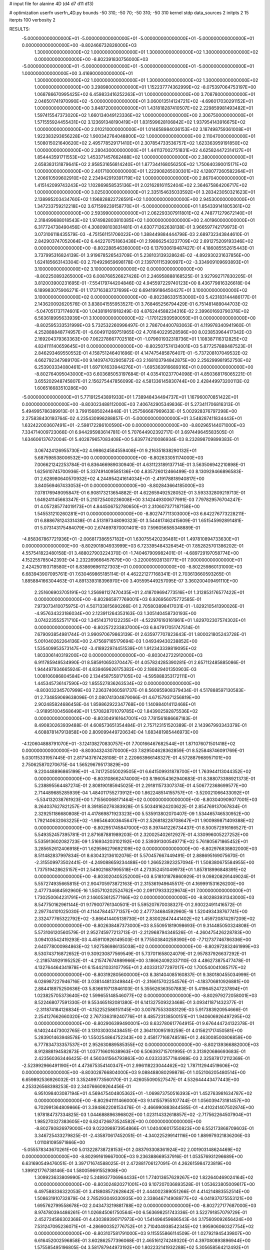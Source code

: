 # input file for alanine 4D (d4 d7 d11 d13)

# optimization
userfn       userfn_4D.py
bounds       -50 310; -50 70; -50 310; -50 310
kernel       stdp
data_sources 2
initpts 2 15
iterpts      100
verbosity    2



RESULTS:
 -5.000000000000000E+01 -5.000000000000000E+01 -5.000000000000000E+01 -5.000000000000000E+01  0.000000000000000E+00      -8.802466732826000E+03
  1.300000000000000E+02  1.000000000000000E+01  1.300000000000000E+02  1.300000000000000E+02  0.000000000000000E+00      -8.802391830756000E+03
 -5.000000000000000E+01 -5.000000000000000E+01 -5.000000000000000E+01 -5.000000000000000E+01  1.000000000000000E+00       3.416900000000000E+01
  1.300000000000000E+02  1.000000000000000E+01  1.300000000000000E+02  1.300000000000000E+02  1.000000000000000E+00       3.298980000000000E+01
  1.152237774362999E+02 -8.075397064753197E+00  1.068786670995425E+02  6.459833416252263E+01  1.000000000000000E+00       3.708780000000000E+01
  2.046501741970990E+02 -5.000000000000000E+01  3.060013514124721E+02 -4.696017030291152E+01  1.000000000000000E+00       3.848720000000000E+01
  1.431818287410507E+02  2.229859981493482E+01  1.597415547373020E+02  1.660134049123336E+02  1.000000000000000E+00       2.306750000000000E+01
  1.571555924455431E+02  3.123691348190419E+01  1.831599628106842E+02  1.937954143916675E+02  1.000000000000000E+00       2.010210000000000E+01
  1.014658984036153E+02  3.187498759361008E+01  1.922383293656228E+02  1.900342764048800E+02  1.000000000000000E+00       2.110470000000000E+01
  1.508015021640620E+02  2.495778529171410E+01  2.307854733536757E+02  1.623363959191850E+02  1.000000000000000E+00       2.280430000000000E+01
  1.441137002751831E+02  4.625824472314127E+01  1.854443591711553E+02  1.453371457662488E+02  1.000000000000000E+00       2.380000000000000E+01
  2.658383131879641E+02  2.958531656814240E+01  1.877344168056250E+02  1.750640390015171E+02  1.000000000000000E+00       2.401710000000000E+01
  1.222908265030301E+02  4.128077260582264E+01  1.206610509602910E+02  2.234942919391719E+02  1.000000000000000E+00       2.867040000000000E+01
  1.415142099743243E+02  1.102869858535136E+01  2.021628161152404E+02  2.364675864206717E+02  1.000000000000000E+00       3.025030000000000E+01
  2.335154635033592E+01  3.283423050321623E+01  2.138995203434760E+02  1.196828822726591E+02  1.000000000000000E+00       2.945300000000000E+01
  1.347233759212218E+02  3.671599239158770E+01 -5.000000000000000E+01  1.854339141805361E+02  1.000000000000000E+00       2.593990000000000E+01
  2.062293307911801E+02  4.748771279672140E+01  2.318499688018543E+02  1.974982803810385E+02  1.000000000000000E+00       2.401960000000000E+01       6.317724738490456E-01       4.308098103831481E-01  4.630771262638138E-01  3.966597742179973E-01  3.073106118435579E-03 -4.751561151706022E+00  1.388449884444798E-03  2.689732343844610E-01
  2.842903747052064E+02  6.442270751863438E+01  2.198662543237709E+02  2.691275209193346E+02  0.000000000000000E+00      -8.802288546360000E+03       6.137930619487427E-01       4.186085552615443E-01  3.737995316824139E-01  3.919678526543709E-01  5.238103139328624E-02 -4.892930231637856E+00  1.624185663143304E-03  2.704929659698178E-01
  2.139701115390997E+02 -3.334909109693893E+01  3.100000000000000E+02  3.100000000000000E+02  0.000000000000000E+00      -8.802250893265000E+03       6.008768526627426E-01       2.246958888168525E-01  3.927992717830205E-01  3.812003900231695E-01 -7.554179744204846E-02  4.945597229740123E+00  8.436779816326618E-04  6.189983075906271E-01
  1.173716383737699E+02  6.694199186450427E+01  3.100000000000000E+02  3.100000000000000E+02  0.000000000000000E+00      -8.802386335153000E+03       5.423183144486177E-01       2.143620092620576E-01  3.838041555953527E-01  3.768465256794429E-01  6.751481489044703E-02 -5.047051737174601E+00  1.043819161918249E-03  4.876244588234316E-02
  2.399601693790376E+02  6.563618995633939E+01  3.100000000000000E+02 -1.170122939590050E+01  0.000000000000000E+00      -8.802595333531999E+03       5.732532260996497E-01       2.786704400783063E-01  4.119978340941960E-01  4.252888848774957E-01 -6.604911269751965E-02  4.701640229528596E+00  8.023853964417342E-03  2.169204379363363E+00
  7.062278667702518E+01 -1.079601932318736E+01  1.108387116312825E+02  4.824111140659645E+01  0.000000000000000E+00      -8.802507574134001E+03       5.877257888487523E-01       2.846293469550552E-01  4.158751246401696E-01  4.147475485876407E-01 -5.737208107049532E-02  4.662792347989170E+00  9.140974702905872E-03  2.168103794842875E+00
  2.256299981952750E+02  6.253903334080461E+01  1.697101633944276E+01 -1.695363916689316E+01  0.000000000000000E+00      -8.802764095043000E+03       6.603685053197684E-01       4.035410237704098E-01  4.850368176065221E-01  3.655202948745807E-01  2.156275447856099E-02  4.581336145830744E+00  2.428449973200113E-02  1.606516683510286E+00
 -5.000000000000000E+01  5.771912543891933E+01  1.738948434494737E+01  1.167960070851422E+01  0.000000000000000E+00      -8.803023488112000E+03       7.406742905349836E-01       5.273411706816313E-01  5.494995786389913E-01  3.799156850244848E-01  1.257566687969633E-01  5.002928376797298E+00  2.275838430193764E-02  4.235430998288857E-01
 -5.000000000000000E+01  3.548287411834443E+01  1.632422003607491E+01 -2.598172286100590E+00  0.000000000000000E+00      -8.802965144071000E+03       7.334714009723066E-01       6.944295983614781E-01  5.707644902392717E-01  3.697449645583505E-01  1.634606137672004E-01  5.402879657083408E+00  5.639774210086934E-03  8.232898709899383E-01
  3.067424126955730E+02  4.998624584559408E+01  9.216351838290132E+01  5.687598538006532E+00  0.000000000000000E+00      -8.802633051174000E+03       7.006621242253784E-01       6.836466989030940E-01  4.631123189137714E-01  3.563506942210898E-01  1.625610745700936E-01  5.337491409585136E+00  4.835726012466499E-03  8.130929466896583E-01
  2.628980640570932E+02  4.244954241614034E+01 -2.419178818940817E+00  3.840569467433053E+01  0.000000000000000E+00      -8.802843664185000E+03       7.078176949095847E-01       6.908173213654882E-01  4.622659492528052E-01  3.593332809219713E-01  1.649241145663347E-01  5.210725400236008E+00  3.142449300677991E-03  7.797829576704247E-01
  4.057285774019173E+01  4.844506752780650E+01  2.310607377187158E+00  1.545531210260281E+01  0.000000000000000E+00      -8.802747711303000E+03       6.642276773228211E-01       6.888678124331438E-01  4.513197348090323E-01  3.544617462415609E-01  1.651545992891481E-01  5.073143175484079E+00  2.674697870001401E-03  7.596056585348889E-01
 -4.858367867721936E+01 -2.006817386557182E+01  1.630755420236481E+01  1.497810894733630E+01  0.000000000000000E+00      -8.802901804933999E+03       6.723395484326454E-01       7.852825701386202E-01  4.557541822480158E-01  3.488027903224370E-01 -1.740467909982401E-01 -4.689729197058774E+00  4.152255785042393E-04  2.232269666457679E+00
 -3.220005928130771E+01  7.000000000000000E+01  2.424250193718580E+01  6.838696961127303E+01  0.000000000000000E+00      -8.802259860131000E+03       6.683943907095761E-01       7.630469865185114E-01  4.462221277168341E-01  2.703613660593265E-01  1.885884166304463E-01  4.891339318396970E+00  3.405595449257095E-07  3.360200409491110E+00
  2.251606903705191E+02  1.256981127470435E+01  2.418709694773516E+01  1.312853176577422E+01  0.000000000000000E+00      -8.802865977769001E+03       6.926956075772585E-01       7.973073410075975E-01  4.507133815690266E-01  2.705803898417031E-01 -1.829210541390026E-01 -4.957634323186034E+00  2.123911264353163E-03  1.305140458730193E+00
  3.074223552571710E+02  1.345143710122235E+01 -4.522976193161961E+01  1.829702307574302E+01  0.000000000000000E+00      -8.802572233837000E+03       6.847917051747514E-01       7.679093854981744E-01  3.990970679863139E-01  2.635977707823643E-01  1.800021805243728E-01  5.001040262264136E+00  2.475697165179694E-03  1.049349430238852E+00
  1.535409953573147E+02 -3.418922974451539E+01  1.912343339819095E+02  1.803306140319200E+02  0.000000000000000E+00      -8.803042722912000E+03       6.911785949534990E-01       8.585910650370447E-01  4.057824285390281E-01  2.657112485885086E-01  1.944497934665924E-01  4.839469626175382E+00  2.188829401350903E-03  1.008106086804584E+00
  2.134458755817105E+02 -4.595888353172111E+01  1.445345736147590E+02  1.855527836263534E+02  0.000000000000000E+00      -8.803032345707999E+03       7.236374060581737E-01       8.560955908379434E-01  4.517888597130583E-01  2.734859069638096E-01  2.080741304879066E-01  4.671579371256819E+00  2.902485824686458E-04  1.859862922347768E+00
  1.140984014112468E+01 -3.918951004568649E+01  1.570828701079785E+02  1.843902592875536E+02  0.000000000000000E+00      -8.803049161647001E+03       7.781561886687183E-01       8.490830263939488E-01  4.608573651354484E-01  2.757123151520389E-01  2.143967993343379E-01  4.608878147913858E+00  2.809099449720634E-04  1.683481985446973E+00
 -4.120604888791070E+01 -3.124138270830757E+01  7.700166467682544E+01  1.871076071501418E+02  0.000000000000000E+00      -8.803043243070000E+03       7.829504628362859E-01       8.525848746091769E-01  5.030115331957445E-01  2.817143767428108E-01  2.220663966148327E-01  4.572887968957101E+00  2.750625870270675E-04  1.565296795173829E+00
  9.220448896865199E+01 -4.741725050029505E+01  6.641509931878700E+01  1.763944113044352E+02  0.000000000000000E+00      -8.803108662474000E+03       8.196054362940683E-01       8.388073398921373E-01  5.238895564487274E-01  2.808190185945025E-01  2.291811573307374E-01  4.506772368699577E+00  2.714489685285939E-04  1.484011755273912E+00
  1.862248514155757E+01 -3.520021066433092E+01 -5.534132038761923E+00  1.715560068171464E+02  0.000000000000000E+00      -8.803040909077001E+03       8.264037627821257E-01       8.391850276383928E-01  5.503481624203622E-01  2.854769137067834E-01  2.329251186680808E-01  4.417869871923323E+00  5.535913802070407E-09  1.534465746530952E+00
  1.792140632063225E+02 -1.985464003645647E+01  2.526818228708647E+01  1.900989871409388E+02  0.000000000000000E+00      -8.802951745847000E+03       8.397441226734437E-01       8.500572916166527E-01  5.549352457395781E-01  2.871687881989203E-01  2.320025402612927E-01  4.330996005227252E+00  5.535913602082723E-09  1.516934203102192E+00
  2.539391300549771E+02  5.761805671865452E+01  3.285652612406918E+01  1.629596279692109E+02  0.000000000000000E+00      -8.802976838802000E+03       8.511482837997834E-01       8.630432136102076E-01  5.570457667449491E-01  2.888695169075670E-01 -2.315509973502441E-01 -4.249088659234488E+00  1.266523923257094E-11  1.508380675584955E+00
  1.737519428625157E+01  2.549021687995518E+01  4.273352451049973E+01  1.857818996848391E+02  0.000000000000000E+00      -8.803020405252000E+03       8.518101878860929E-01       9.098208291449024E-01  5.557274935665815E-01  2.904705973872163E-01  2.315361949645517E-01  4.169991531626200E+00  2.477734684592960E-16  1.505710202524762E+00
  2.091179333229674E+01  7.000000000000000E+01  1.730250064231791E+01  2.146053612577166E+02  0.000000000000000E+00      -8.802883931343000E+03       8.547750162961144E-01       9.179007761340501E-01  5.595207670038327E-01  2.930224911416572E-01  2.297744101025030E-01  4.114478445771357E+00  2.477734684592960E-16  1.520493438767741E+00
  2.332477765322792E+02 -3.866414405139730E+01  2.830028474441402E+02  1.459720874297209E+02  0.000000000000000E+00      -8.802638487373000E+03       8.550951819098693E-01       9.314485050324808E-01  5.573106120560579E-01  2.952745977213713E-01 -2.212968794346526E-01 -4.260475426228783E+00  3.094103542419293E-03  4.459110926149503E-01
  9.775503840259390E+00 -7.712737746786336E+00  2.640778000984863E+02  1.927586986135038E+02  0.000000000000000E+00      -8.802972832461999E+03       8.530743716872652E-01       9.309230877569549E-01  5.737011658024079E-01  2.957837926637292E-01 -2.218574929195252E-01 -4.215747674989966E+00  3.186624092337110E-03  4.486273875477478E-01
  4.132764464341978E+01  6.154421033107795E+01  2.403331377297017E+02  1.700540041085717E+02  0.000000000000000E+00      -8.803192805600000E+03       8.381404085160837E-01       9.380180455034999E-01  6.026987227946716E-01  3.038144813349844E-01 -2.316615702254576E-01 -4.183706810926881E+00  2.884418975250636E-03  5.836619713946103E-01
  5.355626363507883E-01  5.419645247237894E+01  1.023825705373640E+02  1.599655148546077E+02  0.000000000000000E+00      -8.802979272058001E+03       8.522468077591330E-01       9.553465182081380E-01  6.141327509323468E-01  3.093411871432377E-01 -2.311874184126834E-01 -4.152252586151145E+00  3.007875533083129E-03  5.917383920954666E-01
  2.254127662660320E+02  2.767336319240776E+01  8.485723138500151E+01  1.940606926497295E+02  0.000000000000000E+00      -8.802906399490001E+03       8.632780617764915E-01       9.676444724132378E-01  6.140244473002765E-01  3.131030303438451E-01  2.364110095193259E-01  4.015621717450581E+00  5.283901463948578E-10  1.550254864752343E+00
  2.458177168748518E+01  2.463008500806859E+00  6.777834733357537E+01  2.952630889585355E+02  0.000000000000000E+00      -8.802139366882000E+03       8.912888194582873E-01       1.037716601638963E+00  6.506393715701995E-01  3.313920686693683E-01  2.423560363446425E-01  4.560341564793863E+00  4.033333577164989E-03  2.325878172112369E-01
 -2.523992966491190E+01  4.473675354140347E+01  2.996118223044462E+02  1.787112944519606E+02  0.000000000000000E+00      -8.803028766804000E+03       9.088488080299878E-01       1.052106205480514E+00  6.659892536926032E-01  3.352499773560170E-01  2.426055090527547E-01  4.532644443477443E+00  4.253326568398253E-03  2.340766609264456E-01
  6.951098403087194E+01  4.569475404805362E+01 -1.069873750516393E+01  1.452763981634787E+02  0.000000000000000E+00      -8.802941111466000E+03       9.141557955107744E-01       1.056039473181457E+00  6.702991364809866E-01  3.394862208153476E-01 -2.466990883844585E-01 -4.410241407502874E+00  1.978184737334825E-03  1.044688896396802E+00
  1.023114332618857E+02 -2.717562264507904E+01  1.985270327383605E+02  6.824726873524582E+00  0.000000000000000E+00      -8.802780826979000E+03       9.022098973954866E-01       1.040406017550823E+00  6.552173868709603E-01  3.346725433279825E-01 -2.435870617452051E-01 -4.340225299141116E+00  1.889979321836206E-03  1.011081095971866E+00
 -5.055578343670261E+00  5.013228738728153E+01  2.083793308361924E+02  2.001903148624469E+02  0.000000000000000E+00      -8.802991619667000E+03       9.236388669537916E-01       1.053576931296689E+00  6.631690549476051E-01  3.397171674588025E-01  2.472881706127091E-01  4.262615984723819E+00  1.399121776738146E-04  1.580059691552908E+00
  1.309923633809990E+02  5.248937706964433E+01  1.774013657629267E+02  1.822640469024164E+02  0.000000000000000E+00      -8.803024820271001E+03       9.107207036893528E-01       1.053623805009617E+00  6.497588336322053E-01  3.418808572628642E-01  2.444002389051266E-01  4.414214883552514E+00  1.508631910732879E-04  2.785293049330935E+00
  2.338646714908977E+02 -6.041937075553121E+00  1.695762799558678E+02  2.043473219881788E+02  0.000000000000000E+00      -8.802727177687000E+03       8.974780394486261E-01       1.026845061750564E+00  6.563698251743336E-01  3.522791857079729E-01  2.452724586302368E-01  4.430389390717973E+00  1.541496459686543E-04  3.175609092656424E+00
  7.531247095236071E+01 -4.286900352776752E+01  2.710404938542345E+02  1.995906060327754E+02  0.000000000000000E+00      -8.803107581791000E+03       9.115555866114509E-01       1.027921945439807E+00  6.616452002596858E-01  3.602862577396068E-01  2.465161274249320E-01  4.397080893896944E+00  1.575585495196805E-04  3.581787944973192E+00
  1.802232141932288E+02  5.305658564212492E+01  2.190442005530329E+02  4.940908274988854E+01  0.000000000000000E+00      -8.802522291609001E+03       9.150124115065026E-01       1.022065767373986E+00  6.727861375860307E-01  3.618144395373494E-01  2.449403899410940E-01  4.434688806725867E+00  1.556348639730829E-04  3.360663037836142E+00
  7.526880897209873E+01 -2.373862624520017E+01  2.609596387194572E+02  1.571455159846487E+02  0.000000000000000E+00      -8.803000442926999E+03       9.276014456423642E-01       1.064831084734296E+00  6.774125893781557E-01  3.689406062793869E-01  2.448118081142810E-01  4.413902733475307E+00  1.586887365984720E-04  3.716239065125758E+00
 -3.339734999579562E+01 -4.047344266227235E+01  2.324221582818667E+02  1.771653324606083E+02  0.000000000000000E+00      -8.803100661679000E+03       9.653698056326147E-01       1.075437599291027E+00  6.814824056491120E-01  3.716558612097963E-01  2.457053856545397E-01  4.394358814204694E+00  1.613282017575099E-04  4.022738111029970E+00
  4.985746370427335E+01 -1.202417171787501E+01  5.690825429995148E+01  1.644826822547737E+02  0.000000000000000E+00      -8.802970679100001E+03       9.717087575936443E-01       1.122537145340285E+00  6.836019800993548E-01  3.764712872782017E-01 -2.236768769966651E-01 -4.790625517685825E+00  1.022518479379558E-02  4.884419746215583E-01
  3.099856698048978E+02  1.205083077179353E+01  3.653941041020834E+00  1.567123851060384E+02  0.000000000000000E+00      -8.802811524679000E+03       9.798657562753311E-01       1.155241004612791E+00  6.876743695430138E-01  3.788163529864036E-01 -2.339695686253453E-01 -4.557316819856487E+00  5.026914441961548E-03  2.754473940803843E+00
  2.668491066940973E+02 -4.507430280009095E+01 -2.606412819524074E+01  2.042031864942808E+02  0.000000000000000E+00      -8.802873337540999E+03       9.953806837216322E-01       1.158844685048564E+00  6.922738909871838E-01  3.798314547643542E-01  2.431956064777911E-01  4.336635396645493E+00  2.093291232718896E-05  4.670627476631814E+00
  1.290941911783524E+02  5.323228996200833E+01  1.916993521171229E+01  1.873897946770318E+02  0.000000000000000E+00      -8.803036325214000E+03       1.012292790410988E+00       1.195474300915482E+00  6.991962908253003E-01  3.846620981659912E-01  2.436181279741538E-01  4.324714084212085E+00  2.097728993272878E-05  4.982568606510280E+00
 -3.210335357739186E+00 -4.069186703068750E+01  1.909521961687449E+02  1.457052616373732E+02  0.000000000000000E+00      -8.802806341043000E+03       1.027510311699498E+00       1.197044738143353E+00  7.078175579217421E-01  3.817535077686139E-01  2.436574553995030E-01  4.318205229766195E+00  2.102066985175841E-05  5.289229859261691E+00
  7.379907857705555E+01  2.975628895702368E+01  2.595387377019235E+02  1.804051032489782E+02  0.000000000000000E+00      -8.803129876941999E+03       1.032637924401352E+00       1.209057833548707E+00  7.077795271689995E-01  3.816080017296633E-01 -2.218799032963568E-01 -4.640534180156179E+00  1.053617620093066E-02  1.843006704270225E+00
  8.359884250464060E+01  3.200646680927380E+00 -2.104010306357577E+01  1.877737967836134E+02  0.000000000000000E+00      -8.802967407169999E+03       1.045209972303750E+00       1.238441375856016E+00  7.166777418181597E-01  3.835491463123034E-01 -2.155687230691014E-01 -4.739493039114440E+00  1.313495085617886E-02  1.043027722674569E+00
  1.221867795601264E+02  6.425721082083726E+01  2.737302906941050E+02  1.728720715114958E+02  0.000000000000000E+00      -8.803043884995001E+03       1.047372401173883E+00       1.244121160943425E+00  7.234254340336589E-01  3.885195993842647E-01  2.195155820943466E-01  4.741156102870782E+00  1.201515274194342E-02  1.181234541268674E+00
  1.151621675067972E+02 -2.510743280165174E+01  1.033935666120908E+02  2.004787716303717E+02  0.000000000000000E+00      -8.802880218251999E+03       1.054876896030547E+00       1.267427337336884E+00  7.252975636287117E-01  3.916910178385177E-01  2.149116121389240E-01  4.839197718120501E+00  1.404072051247837E-02  2.352307117604927E-01
  8.463676105074960E+00  6.072283521528583E+01  4.274998234012065E+01  1.776198510465991E+02  0.000000000000000E+00      -8.803088397005000E+03       1.055867153335640E+00       1.266987967994274E+00  7.294707512352246E-01  3.959069485479968E-01  2.203820219094357E-01  4.713947816705923E+00  1.206414705441172E-02  1.397252749319455E+00
  1.821628885213166E+02 -4.314325141840951E+01  7.839222476136031E+01  1.640721422935924E+02  0.000000000000000E+00      -8.802981434144000E+03       1.067597542913882E+00       1.279752731193591E+00  7.367839461815917E-01  3.997414243681702E-01 -2.168384415725720E-01 -4.792790197063938E+00  1.377557714475939E-02  8.296007242284417E-01
  3.731489897928751E+01  6.556139753265860E+01  2.908038833969337E+02  1.815503679525467E+02  0.000000000000000E+00      -8.803132630926000E+03       1.101882074172356E+00       1.261858126408464E+00  7.489932409099591E-01  4.019627202277778E-01 -2.159665079486126E-01 -4.829314922720814E+00  1.488427272373890E-02  8.344662720369072E-01
  9.494875731503976E+00  2.849577020161458E+01  2.257429588614718E+02  1.659536426787684E+02  0.000000000000000E+00      -8.803070070198000E+03       1.105888457319271E+00       1.278351242430744E+00  7.615656574606515E-01  4.050549648074944E-01 -2.170804586309187E-01 -4.850797143399872E+00  1.493055455035770E-02  8.353136556454405E-01
  5.403168814162140E+01 -3.433215741822359E+01  2.233753764449501E+02  1.858988578855867E+02  0.000000000000000E+00      -8.803175829780001E+03       1.122483203867908E+00       1.294400665154454E+00  7.780052685897579E-01  4.101175160588525E-01 -2.171945131650095E-01 -4.888394767462198E+00  1.579965353632324E-02  8.390368190024698E-01
  1.523545259064937E+02 -3.587050692296443E+01  4.242387031950983E+01  1.874318947836246E+01  0.000000000000000E+00      -8.802502391798000E+03       1.097033771197947E+00       1.265245316817921E+00  7.392340055575236E-01  4.162200635980269E-01  2.196288203465013E-01  4.938279455641545E+00  1.533075426504697E-02  1.425532244503777E-01
  2.703486573653450E+02 -1.295160187966026E+01  1.760108902343871E+02  1.844408981390170E+01  0.000000000000000E+00      -8.802535771343000E+03       1.063220192059072E+00       1.291485820617370E+00  7.491341712131434E-01  4.174035366183177E-01 -2.506411141324069E-01 -4.316784443357151E+00  1.057667167456289E-07  5.891072261748544E+00
  6.714290075770155E+01  3.110364036552559E+01  2.026984749707470E+02 -1.685678218384995E+01  0.000000000000000E+00      -8.802809349843999E+03       1.040359864637233E+00       1.343141082590622E+00  7.220655456905245E-01  4.084866723375126E-01 -2.471684827017029E-01 -4.259361914100949E+00  1.057665293161358E-07  5.828300618785383E+00
  2.038658186979369E+02  3.827644376713346E+01  2.145811271317486E+02  1.753725482524277E+02  0.000000000000000E+00      -8.803004908215000E+03       1.056498980572325E+00       1.338561227560221E+00  7.236491615922068E-01  4.108465295932314E-01 -2.478272663875361E-01 -4.313638007832064E+00  1.057653198917580E-07  5.477183584603449E+00
  1.505801234318347E+01  6.573222566136697E+01  2.229477065134819E+02  8.655574243476927E+00  0.000000000000000E+00      -8.802891462649000E+03       1.067166872445485E+00       1.338882565504598E+00  7.191400333185827E-01  4.149859100208790E-01 -2.285988047916022E-01 -4.720924907097206E+00  9.907645672013658E-03  1.923125132579860E+00
  2.437044101066920E+01 -3.884000852022263E+01  1.824662468637017E+02 -2.765053277179100E+01  0.000000000000000E+00      -8.802708612430000E+03       1.065738778285027E+00       1.346149039391284E+00  7.191441810559794E-01  4.162742455614572E-01  2.366501853406848E-01  4.517395044477405E+00  5.288711923587984E-03  3.697951568475365E+00
  3.781518534340398E+01  3.719230657444532E+01  2.771204162522453E+02  1.506465199607636E+02  0.000000000000000E+00      -8.802894033095001E+03       1.023678586541669E+00       1.398267070474865E+00  6.745997220545505E-01  3.954681075517197E-01  2.307626313775608E-01  4.341448252195763E+00  5.798847527674081E-03  3.724810354213446E+00
  6.531681106708598E+01  3.351353430366164E+01 -5.000000000000000E+01  2.317022179411116E+02  0.000000000000000E+00      -8.802594190581000E+03       1.003495536994989E+00       1.407031911008140E+00  6.841499363413033E-01  3.990574860568111E-01  2.334370691255332E-01  4.351714364412382E+00  5.047752356341457E-03  3.659704384204556E+00
  1.329226294007555E+02  2.839811931369542E+01  3.448802682110574E+01  1.614812221093355E+02  0.000000000000000E+00      -8.802896094271000E+03       9.679943734379189E-01       1.441073908649347E+00  6.904012175767702E-01  3.987365585526320E-01  2.326727185876019E-01  4.328194838974053E+00  4.874599685932499E-03  3.638016541044408E+00
  3.079657478984359E+02  5.451011559891560E+01  1.135706038121024E+02  1.930932902285747E+02  0.000000000000000E+00      -8.803070231924999E+03       9.836171054175615E-01       1.474654965064405E+00  6.831966131868606E-01  4.004007500636626E-01  2.234862130351729E-01  4.491179345136707E+00  9.169167600081362E-03  2.329708507452942E+00
  1.098619397398801E+02 -3.778395105959302E+01  3.632998889260556E+00  1.659710306889627E+02  0.000000000000000E+00      -8.802978389108999E+03       9.966741508780381E-01       1.473447577348176E+00  6.648553764614658E-01  3.934008942046660E-01  2.153778917769771E-01  4.544201270626081E+00  1.200225400364622E-02  1.539586369781749E+00
  2.256353947449955E+02  6.953312104094663E+01  6.245649397981764E+01  2.140838984288748E+02  0.000000000000000E+00      -8.802756032556999E+03       1.002447431447527E+00       1.505862127481862E+00  6.612584204482833E-01  3.829213450741530E-01  2.143578720264526E-01  4.516175073792615E+00  1.219919927662454E-02  1.539579095150846E+00
  1.357708594507953E+02 -2.464490841014230E+00  2.422419778484191E+02  1.914059432948190E+02  0.000000000000000E+00      -8.802930456702001E+03       1.006806596272042E+00       1.483754142794248E+00  6.600205688342995E-01  3.845475052572815E-01  2.117718894029213E-01  4.492917372491814E+00  1.330164899023442E-02  1.547802346019406E+00
  3.928345027283078E+01  5.655006524293036E+01  9.828342639281371E+01  1.914166314139401E+02  0.000000000000000E+00      -8.803104646111000E+03       1.033570752292304E+00       1.504650667475834E+00  6.553131420332845E-01  3.867803583092490E-01  2.107104817661352E-01  4.517553332870808E+00  1.407403282146716E-02  1.555359131332197E+00
  5.067549420898423E+01  4.586246167243957E+01 -7.787962309350339E+00  1.812041567544184E+02  0.000000000000000E+00      -8.803181662626999E+03       1.033985877693837E+00       1.529819331129047E+00  6.527709846372023E-01  4.074989972606305E-01  2.223643336560146E-01  4.458547531545047E+00  1.191132187635204E-02  2.687926004472464E+00
  4.331366371066465E+01  3.697569382702127E+01  1.788706695410911E+02  3.264276169351188E+01  0.000000000000000E+00      -8.802705798507999E+03       1.041855871218202E+00       1.515671580204999E+00  6.517054425124357E-01  4.050266102025569E-01  2.116387130257609E-01  4.608606163941952E+00  1.545841015905994E-02  1.193276421454905E+00
  2.212068974192489E+02  3.434887741818649E+01 -1.224566656164026E+01  1.816937529359533E+02  0.000000000000000E+00      -8.802988917818000E+03       1.075121261304751E+00       1.522376964729212E+00  6.486877308109760E-01  4.067932703132143E-01 -2.047678569271720E-01 -4.750549667020360E+00  1.858466263707371E-02  5.236322014922066E-02
  6.148965577377685E+01 -1.689776749312806E+01  2.389497793791203E+02  6.549544581857474E+01  0.000000000000000E+00      -8.802455905240000E+03       1.083530886780977E+00       1.520554043692556E+00  6.490927036241840E-01  4.060832421768096E-01 -2.062710190495820E-01 -4.687549575397822E+00  1.731503460394125E-02  6.466585743805733E-01
  9.550141337012454E+01 -5.000000000000000E+01  2.318225221539465E+02  1.839843487776734E+02  0.000000000000000E+00      -8.803195451984000E+03       1.100276000899713E+00       1.539725704841177E+00  6.554877724386975E-01  4.087309602840684E-01 -2.058636062117763E-01 -4.708494580446311E+00  1.816221920340980E-02  6.483847857745977E-01
  3.880729699032216E+01 -1.512349983709908E+01  2.486109263310155E+02 -1.847740323963347E+01  0.000000000000000E+00      -8.802753053446000E+03       1.083544174217053E+00       1.571616774360886E+00  6.573485408134443E-01  4.090012752310435E-01 -2.050706396637240E-01 -4.685968294177259E+00  1.784861706106707E-02  6.474179518737080E-01
  2.729821639939723E+02  7.000000000000000E+01  1.113079829928841E+02  1.706700230119957E+02  0.000000000000000E+00      -8.803049769388001E+03       1.117276518740695E+00       1.566068177051449E+00  6.571849783161157E-01  4.113818751919137E-01 -2.048610437450974E-01 -4.711481710551034E+00  1.839365507418072E-02  6.487800788303035E-01
  8.504617080708374E+01  4.242965668002625E+01  2.215795366375020E+02  1.664486096291537E+02  0.000000000000000E+00      -8.803122121558999E+03       1.131504588934543E+00       1.579865764601877E+00  6.607525410713824E-01  4.143391837110272E-01 -2.447924747439178E-01 -3.972674203127607E+00  9.671869605688487E-04  7.246707525218244E+00
  5.086922798585317E+01  5.356712728018020E+01  2.470206569809056E+02  1.883263019518714E+02  0.000000000000000E+00      -8.803198302068000E+03       1.130979807569842E+00       1.624164514816258E+00  6.679826889193116E-01  4.184630179197482E-01 -2.461789687479816E-01 -3.960093690763162E+00  1.028425904697485E-03  7.487864629258040E+00
  3.100000000000000E+02  4.456114315426174E+01  5.913141457259431E+00  1.907280230507467E+02  0.000000000000000E+00      -8.803018000030999E+03       1.132132685597828E+00       1.638178630338007E+00  6.748047665190877E-01  4.195646154138081E-01 -2.038045333769999E-01 -4.752499747807408E+00  2.018993917661677E-02  6.087914002181166E-01
  6.182063601278895E+01 -4.115773221988172E+01  1.138586019896329E+02  1.731779527662010E+02  0.000000000000000E+00      -8.803147154791001E+03       1.181124134905788E+00       1.587312146555037E+00  6.760666524919526E-01  4.192790458200080E-01 -2.323513321533333E-01 -4.161403972779165E+00  9.161054029686116E-03  6.243054542625398E+00
  5.023604905924831E+01  6.515515403430004E+01  2.133496653855332E+02  1.775886543961913E+02  0.000000000000000E+00      -8.803230686986000E+03       1.074727639750486E+00       1.570078342543777E+00  7.332411324802856E-01  4.050137433564580E-01 -2.086930692181458E-01 -4.068561566534799E+00  1.907143416336087E-02  6.444925586757245E+00
 -5.000000000000000E+01  5.242785652416454E+01  1.959543449554644E+02  1.748179021245545E+02  0.000000000000000E+00      -8.803019827378999E+03       1.134159475754354E+00       1.512969446524825E+00  7.040102270250722E-01  4.047985855482155E-01 -1.977007434598418E-01 -4.492648485830747E+00  2.332453445748430E-02  2.835300725844429E+00
  2.217887946556191E+02 -3.910712986680240E+01  2.454116716856236E+02  1.880483836949132E+02  0.000000000000000E+00      -8.802922397941000E+03       1.041915990174162E+00       1.559958901544001E+00  7.040746088606210E-01  4.101821310778201E-01 -2.093852825310436E-01 -4.399958037505987E+00  1.803915583783310E-02  2.804424774992397E+00
  3.588349377711287E+01  2.772920724445237E+01  1.313169799095475E+02  1.802628969878054E+02  0.000000000000000E+00      -8.803083174199999E+03       8.101537709866060E-01       1.768569045408437E+00  8.104451584100054E-01  4.364047615590140E-01 -2.233863838413880E-01 -4.505729713698608E+00  1.444966758368011E-02  2.788400519523035E+00
  6.360179616469890E+01  6.899744887241491E+01  1.787442774321215E+01  1.841790118661762E+02  0.000000000000000E+00      -8.803186128256000E+03       7.976235473082753E-01       1.816057382117443E+00  8.282705888820401E-01  4.436556655675648E-01 -2.381463722547402E-01 -4.326935373250802E+00  8.743458428183241E-03  4.844498254375347E+00
  6.338252724941569E+01  4.608740407596989E+01  4.909241335038161E+01  1.716428803902143E+02  0.000000000000000E+00      -8.803129300625000E+03       8.370767438462219E-01       1.790556273555695E+00  7.962720254831697E-01  4.389668132379114E-01 -2.196469529259782E-01 -4.561180924938228E+00  1.664205542820369E-02  2.091108013399933E+00
  2.903551661544130E+02  1.817607800063428E+01  2.529989500884364E+02  1.826796200450711E+02  0.000000000000000E+00      -8.802998936403999E+03       8.479587731498049E-01       1.802725858815033E+00  7.952473638056601E-01  4.380594588751147E-01 -2.175292849823409E-01 -4.556988711660080E+00  1.751338867092772E-02  2.096228373393016E+00
  5.960622646673589E+01  5.835348185337897E+01  1.539188053694773E+02  1.763636639196092E+02  0.000000000000000E+00      -8.803189544921999E+03       8.212432987673322E-01       1.854675274809080E+00  8.124579006532946E-01  4.452199563397596E-01 -2.168615952736731E-01 -4.607329510981710E+00  1.858745924415299E-02  2.106386484141737E+00
  7.366904532649326E+01 -4.317587444906754E+01  1.997145317517960E+02  1.684777043688846E+02  0.000000000000000E+00      -8.803157293067001E+03       8.128237337669091E-01       1.885449066216325E+00  8.062743428314948E-01  4.487943033644662E-01  2.123300969532395E-01  4.727872726802106E+00  2.049728677679588E-02  9.069233981622693E-01
  5.781591658978224E+01  3.941673200278967E+01  2.035232198038690E+02  1.846896605181023E+02  0.000000000000000E+00      -8.803174853766999E+03       8.118430709677923E-01       1.922129475095727E+00  8.122224395461504E-01  4.527523850183452E-01  2.130014561078211E-01  4.767596970764140E+00  2.081914398597838E-02  7.490810887352345E-01
  6.842701648645688E+01  6.791823524947421E+01  2.444113362997822E+02  1.787031026624710E+02  0.000000000000000E+00      -8.803220685082000E+03       8.662000730728647E-01       1.797402195504437E+00  7.954458756471999E-01  4.382628164790648E-01  2.000803884229182E-01  4.714092831890530E+00  2.611381973741926E-02  7.532387195072425E-01
 -6.223719059768331E+00 -4.446025449967126E+01  1.234592681198607E+01 -1.252646609726819E+01  0.000000000000000E+00      -8.802744871052000E+03       8.699211520741243E-01       1.814486724462642E+00  7.810045358387538E-01  4.351602183290944E-01  2.050411929993640E-01  4.576373237759343E+00  2.374708511949553E-02  1.881784389925879E+00
  7.105635058402247E+01  6.909748100227662E+01  1.767406512051569E+02  1.945440093635456E+02  0.000000000000000E+00      -8.803137276203999E+03       8.625830337093860E-01       1.843112136595571E+00  7.857030606892386E-01  4.417709509759061E-01 -2.015119238403107E-01 -4.727979567620349E+00  2.573123068059648E-02  7.842493094113143E-01
  7.958470544122252E+01  5.988252031710878E+01 -2.761613007770700E+01  1.867480746313173E+02  0.000000000000000E+00      -8.803137792482001E+03       8.611786968132017E-01       1.853796805089911E+00  7.876956833909687E-01  4.456050435715255E-01 -2.037092404889839E-01 -4.742452572070276E+00  2.527555599576346E-02  7.843110478043216E-01
 -5.000000000000000E+01  1.179011717331137E+01  1.138361647757538E+02  1.781385833773701E+02  0.000000000000000E+00      -8.803009254633000E+03       8.562935293681826E-01       1.899576826992981E+00  7.912456210749492E-01  4.480391449002544E-01 -2.008135751208461E-01 -4.803114203620964E+00  2.662861011680348E-02  3.031658815834956E-01
  2.618997271545014E+02 -4.599233860019271E+01  3.046744726056528E+01  1.344780368552742E+01  0.000000000000000E+00      -8.803174595433000E+03       7.750815952823776E-01       2.039835555592741E+00  8.215327163734774E-01  4.566636733798802E-01 -2.167241634538513E-01 -4.896419023272001E+00  2.426595154310297E-02  3.033380232566462E-01
  2.376865924747365E+02  6.130882336956709E+01  6.185320985228896E+01  3.327133368346902E+01  0.000000000000000E+00      -8.802910599090001E+03       7.768666082710570E-01       2.041863617456297E+00  8.228829370703535E-01  4.576817979828038E-01 -2.320455693891801E-01 -4.550861526968317E+00  1.705993624739587E-02  3.527284369341843E+00
  1.548440525470544E+02 -5.000000000000000E+01  2.260323283881238E+02  2.077667338054979E+02  0.000000000000000E+00      -8.802964310562000E+03       7.804879354048500E-01       2.050650694471539E+00  8.225583600104075E-01  4.607823164308357E-01 -2.345570788203691E-01 -4.533801025459184E+00  1.600123572487522E-02  3.790588946758471E+00
  8.113452871136619E+01  5.580758336259862E+01  2.608443211737607E+02  1.210610881000741E+01  0.000000000000000E+00      -8.802848149964000E+03       7.810154122235814E-01       2.046576378942274E+00  8.258731045018020E-01  4.619180936904947E-01  2.441172487578174E-01  4.336811573782223E+00  1.119612760856977E-02  5.510201944875323E+00
  2.534683228222167E+02 -1.212588916567782E+01  3.977938785600362E+01  1.789749520189534E+02  0.000000000000000E+00      -8.802883566054999E+03       7.576638467857491E-01       2.026079962054729E+00  8.265867905689176E-01  4.617227048777968E-01 -2.154463523162486E-01 -4.877196163022049E+00  2.331842935282321E-02  1.305111059264717E-01